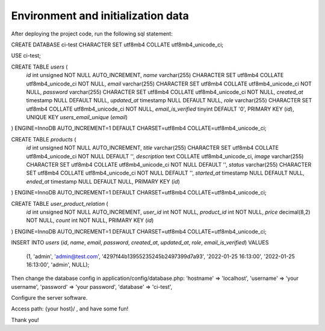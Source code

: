 ###################
Environment and initialization data
###################

After deploying the project code, run the following sql statement:

CREATE DATABASE ci-test CHARACTER SET utf8mb4 COLLATE utf8mb4_unicode_ci;

USE ci-test;

CREATE TABLE `users` (
  `id` int unsigned NOT NULL AUTO_INCREMENT,
  `name` varchar(255) CHARACTER SET utf8mb4 COLLATE utf8mb4_unicode_ci NOT NULL,
  `email` varchar(255) CHARACTER SET utf8mb4 COLLATE utf8mb4_unicode_ci NOT NULL,
  `password` varchar(255) CHARACTER SET utf8mb4 COLLATE utf8mb4_unicode_ci NOT NULL,
  `created_at` timestamp NULL DEFAULT NULL,
  `updated_at` timestamp NULL DEFAULT NULL,
  `role` varchar(255) CHARACTER SET utf8mb4 COLLATE utf8mb4_unicode_ci NOT NULL,
  `email_is_verified` tinyint DEFAULT '0',
  PRIMARY KEY (`id`),
  UNIQUE KEY `users_email_unique` (`email`)
) ENGINE=InnoDB AUTO_INCREMENT=1 DEFAULT CHARSET=utf8mb4 COLLATE=utf8mb4_unicode_ci;

CREATE TABLE `products` (
  `id` int unsigned NOT NULL AUTO_INCREMENT,
  `title` varchar(255) CHARACTER SET utf8mb4 COLLATE utf8mb4_unicode_ci NOT NULL DEFAULT '',
  `description` text COLLATE utf8mb4_unicode_ci,
  `image` varchar(255) CHARACTER SET utf8mb4 COLLATE utf8mb4_unicode_ci NOT NULL DEFAULT '',
  `status` varchar(255) CHARACTER SET utf8mb4 COLLATE utf8mb4_unicode_ci NOT NULL DEFAULT '',
  `started_at` timestamp NULL DEFAULT NULL,
  `ended_at` timestamp NULL DEFAULT NULL,
  PRIMARY KEY (`id`)
) ENGINE=InnoDB AUTO_INCREMENT=1 DEFAULT CHARSET=utf8mb4 COLLATE=utf8mb4_unicode_ci;

CREATE TABLE `user_product_relation` (
  `id` int unsigned NOT NULL AUTO_INCREMENT,
  `user_id` int NOT NULL,
  `product_id` int NOT NULL,
  `price` decimal(8,2) NOT NULL,
  `count` int NOT NULL,
  PRIMARY KEY (`id`)
) ENGINE=InnoDB AUTO_INCREMENT=1 DEFAULT CHARSET=utf8mb4 COLLATE=utf8mb4_unicode_ci;

INSERT INTO `users` (`id`, `name`, `email`, `password`, `created_at`, `updated_at`, `role`, `email_is_verified`)
VALUES
    (1, 'admin', 'admin@test.com', '4297f44b13955235245b2497399d7a93', '2022-01-25 16:13:00', '2022-01-25 16:13:00', 'admin', NULL);

Then change the database config in application/config/database.php:
'hostname' => 'localhost',
'username' => 'your username',
'password' => 'your password',
'database' => 'ci-test',

Configure the server software.

Access path: {your host}/ , and have some fun!

Thank you!
